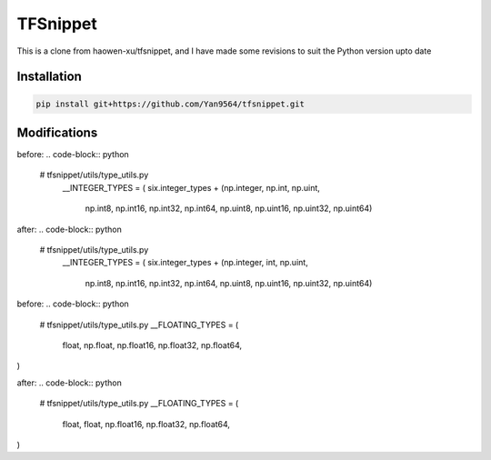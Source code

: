 TFSnippet
=========

This is a clone from haowen-xu/tfsnippet, and I have made some revisions to suit the Python version upto date

Installation
------------

.. code-block:: bash

    pip install git+https://github.com/Yan9564/tfsnippet.git


Modifications
-------------

before:
.. code-block:: python

   # tfsnippet/utils/type_utils.py
    __INTEGER_TYPES = (
    six.integer_types +
    (np.integer, np.int, np.uint,
     np.int8, np.int16, np.int32, np.int64,
     np.uint8, np.uint16, np.uint32, np.uint64)

after:
.. code-block:: python

   # tfsnippet/utils/type_utils.py
    __INTEGER_TYPES = (
    six.integer_types +
    (np.integer, int, np.uint,
     np.int8, np.int16, np.int32, np.int64,
     np.uint8, np.uint16, np.uint32, np.uint64)

before:
.. code-block:: python
   # tfsnippet/utils/type_utils.py
   __FLOATING_TYPES = (
     float,
     np.float,
     np.float16, np.float32, np.float64,
)

after:
.. code-block:: python
   # tfsnippet/utils/type_utils.py
   __FLOATING_TYPES = (
     float,
     float,
     np.float16, np.float32, np.float64,
)


